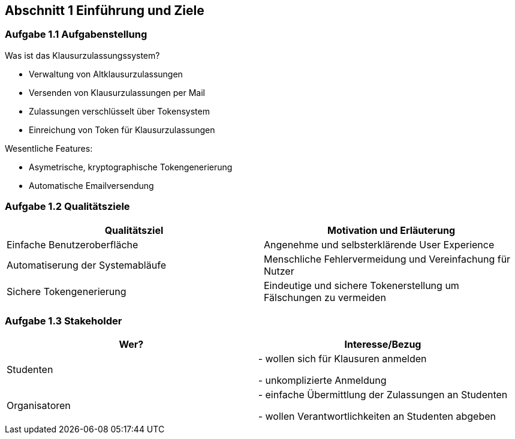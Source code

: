 == Abschnitt 1 Einführung und Ziele
=== Aufgabe 1.1 Aufgabenstellung

Was ist das Klausurzulassungssystem?

- Verwaltung von Altklausurzulassungen
- Versenden von Klausurzulassungen per Mail
- Zulassungen verschlüsselt über Tokensystem
- Einreichung von Token für Klausurzulassungen

Wesentliche Features:

- Asymetrische, kryptographische Tokengenerierung
- Automatische Emailversendung

=== Aufgabe 1.2 Qualitätsziele

[cols="1,1" options="header"]
|===
|Qualitätsziel | Motivation und Erläuterung
| Einfache Benutzeroberfläche| Angenehme und selbsterklärende User Experience
| Automatiserung der Systemabläufe | Menschliche Fehlervermeidung und Vereinfachung für Nutzer
| Sichere Tokengenerierung| Eindeutige und sichere Tokenerstellung um Fälschungen zu vermeiden
|===


=== Aufgabe 1.3 Stakeholder

[cols="1,1" options="header"]
|===
|Wer? | Interesse/Bezug
| Studenten|
- wollen sich für Klausuren anmelden

- unkomplizierte Anmeldung

| Organisatoren |
- einfache Übermittlung der Zulassungen an Studenten

- wollen Verantwortlichkeiten an Studenten abgeben
|===
